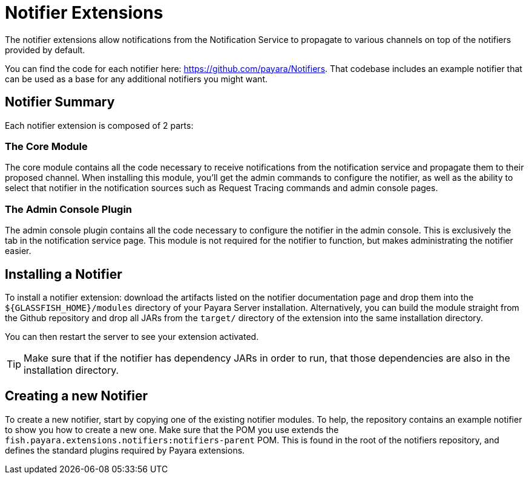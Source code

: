 = Notifier Extensions

The notifier extensions allow notifications from the Notification Service to propagate to various channels on top of the notifiers provided by default.

You can find the code for each notifier here: https://github.com/payara/Notifiers. That codebase includes an example notifier that can be used as a base for any additional notifiers you might want.

== Notifier Summary

Each notifier extension is composed of 2 parts:

### The Core Module

The core module contains all the code necessary to receive notifications from the notification service and propagate them to their proposed channel. When installing this module, you'll get the admin commands to configure the notifier, as well as the ability to select that notifier in the notification sources such as Request Tracing commands and admin console pages.

### The Admin Console Plugin

The admin console plugin contains all the code necessary to configure the notifier in the admin console. This is exclusively the tab in the notification service page. This module is not required for the notifier to function, but makes administrating the notifier easier.

== Installing a Notifier

To install a notifier extension: download the artifacts listed on the notifier documentation page and drop them into the `${GLASSFISH_HOME}/modules` directory of your Payara Server installation. Alternatively, you can build the module straight from the Github repository and drop all JARs from the `target/` directory of the extension into the same installation directory.

You can then restart the server to see your extension activated.

TIP: Make sure that if the notifier has dependency JARs in order to run, that those dependencies are also in the installation directory.

== Creating a new Notifier

To create a new notifier, start by copying one of the existing notifier modules. To help, the repository contains an example notifier to show you how to create a new one. Make sure that the POM you use extends the `fish.payara.extensions.notifiers:notifiers-parent` POM. This is found in the root of the notifiers repository, and defines the standard plugins required by Payara extensions.